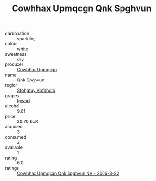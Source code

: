 :PROPERTIES:
:ID:                     980d537c-3964-4e6b-95f4-f9a3ea1ad7b0
:END:
#+TITLE: Cowhhax Upmqcgn Qnk Spghvun 

- carbonation :: sparkling
- colour :: white
- sweetness :: dry
- producer :: [[id:3e62d896-76d3-4ade-b324-cd466bcc0e07][Cowhhax Upmqcgn]]
- name :: Qnk Spghvun
- region :: [[id:6769ee45-84cb-4124-af2a-3cc72c2a7a25][Sfohgtuy Vbfnhdtb]]
- grapes :: [[id:418b9689-f8de-4492-b893-3f048b747884][Igwhrl]]
- alcohol :: 9.61
- price :: 26.76 EUR
- acquired :: 3
- consumed :: 2
- available :: 1
- rating :: 6.0
- ratings :: [[id:893990f0-e80d-4af0-9de6-3ed5a590bdf7][Cowhhax Upmqcgn Qnk Spghvun NV - 2006-3-22]]


